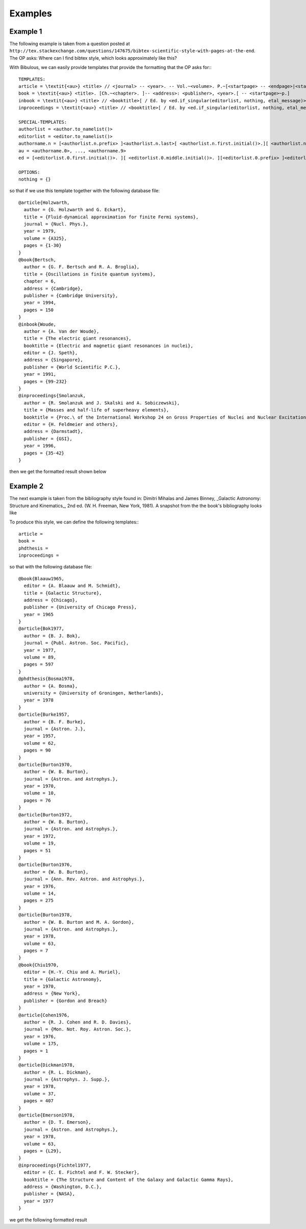 Examples
========

Example 1
---------

The following example is taken from a question posted at ``http://tex.stackexchange.com/questions/147675/bibtex-scientific-style-with-pages-at-the-end``. The OP asks: Where can I find bibtex style, which looks approximately like this?

.. image:: _static/example1a.png
   :width: 50%

    Somehow all styles (even ``science.bst``), which I find use ``format.vol.num.pages`` function, which put pages right after volume number. But the order I used to see and use is ``volNum-year-pages``. I can simply move the line ``format.date "year" output.check`` into ``format.vol.num.pages``, but 1. I am not sure whether this is correct (looks strange for me), 2. I don't know how to add the ``---`` sign in front.

With Bibulous, we can easily provide templates that provide the formatting that the OP asks for:::

    TEMPLATES:
    article = \textit{<au>} <title> // <journal> -- <year>. -- Vol.~<volume>. P.~[<startpage> -- <endpage>|<startpage>|<eid>|].
    book = \textit{<au>} <title>. [Ch.~<chapter>. ]-- <address>: <publisher>, <year>.[ -- <startpage>~p.]
    inbook = \textit{<au>} <title> // <booktitle>[ / Ed. by <ed.if_singular(editorlist, nothing, etal_message)>]. -- <address>: <publisher>, <year>.[ -- P.~<startpage> -- <endpage>| -- P.~<startpage>| -- P.~<eid>|].
    inproceedings = \textit{<au>} <title> // <booktitle>[ / Ed. by <ed.if_singular(editorlist, nothing, etal_message)>]. -- <publisher>, <address>, <year>. -- P.~[<startpage> -- <endpage>|<startpage>|<eid>|].

    SPECIAL-TEMPLATES:
    authorlist = <author.to_namelist()>
    editorlist = <editor.to_namelist()>
    authorname.n = [<authorlist.n.prefix> ]<authorlist.n.last>[ <authorlist.n.first.initial()>.][ <authorlist.n.middle.initial()>.][,  <authorlist.n.suffix>.]
    au = <authorname.0>, ..., <authorname.9>
    ed = [<editorlist.0.first.initial()>. ][ <editorlist.0.middle.initial()>. ][<editorlist.0.prefix> ]<editorlist.0.last>[,  <editorlist.0.suffix>.]

    OPTIONS:
    nothing = {}

so that if we use this template together with the following database file::

    @article{Holzwarth,
      author = {G. Holzwarth and G. Eckart},
      title = {Fluid-dynamical approximation for finite Fermi systems},
      journal = {Nucl. Phys.},
      year = 1979,
      volume = {A325},
      pages = {1-30}
    }
    @book{Bertsch,
      author = {G. F. Bertsch and R. A. Broglia},
      title = {Oscillations in finite quantum systems},
      chapter = 6,
      address = {Cambridge},
      publisher = {Cambridge University},
      year = 1994,
      pages = 150
    }
    @inbook{Woude,
      author = {A. Van der Woude},
      title = {The electric giant resonances},
      booktitle = {Electric and magnetic giant resonances in nuclei},
      editor = {J. Speth},
      address = {Singapore},
      publisher = {World Scientific P.C.},
      year = 1991,
      pages = {99-232}
    }
    @inproceedings{Smolanzuk,
      author = {R. Smolanzuk and J. Skalski and A. Sobiczewski},
      title = {Masses and half-life of superheavy elements},
      booktitle = {Proc.\ of the International Workshop 24 on Gross Properties of Nuclei and Nuclear Excitations},
      editor = {H. Feldmeier and others},
      address = {Darmstadt},
      publisher = {GSI},
      year = 1996,
      pages = {35-42}
    }

then we get the formatted result shown below

.. image:: _static/example1b.png
   :width: 50%

Example 2
---------

The next example is taken from the bibliography style found in: Dimitri Mihalas and James Binney, _Galactic Astronomy: Structure and Kinematics_, 2nd ed. (W. H. Freeman, New York, 1981). A snapshot from the the book's bibliography looks like


.. image:: _static/example2a.png
   :width: 50%

To produce this style, we can define the following templates:::

    article =
    book =
    phdthesis =
    inproceedings =

so that with the following database file::

    @book{Blaauw1965,
      editor = {A. Blaauw and M. Schmidt},
      title = {Galactic Structure},
      address = {Chicago},
      publisher = {University of Chicago Press},
      year = 1965
    }
    @article{Bok1977,
      author = {B. J. Bok},
      journal = {Publ. Astron. Soc. Pacific},
      year = 1977,
      volume = 89,
      pages = 597
    }
    @phdthesis{Bosma1978,
      author = {A. Bosma},
      university = {University of Groningen, Netherlands},
      year = 1978
    }
    @article{Burke1957,
      author = {B. F. Burke},
      journal = {Astron. J.},
      year = 1957,
      volume = 62,
      pages = 90
    }
    @article{Burton1970,
      author = {W. B. Burton},
      journal = {Astron. and Astrophys.},
      year = 1970,
      volume = 10,
      pages = 76
    }
    @article{Burton1972,
      author = {W. B. Burton},
      journal = {Astron. and Astrophys.},
      year = 1972,
      volume = 19,
      pages = 51
    }
    @article{Burton1976,
      author = {W. B. Burton},
      journal = {Ann. Rev. Astron. and Astrophys.},
      year = 1976,
      volume = 14,
      pages = 275
    }
    @article{Burton1978,
      author = {W. B. Burton and M. A. Gordon},
      journal = {Astron. and Astrophys.},
      year = 1978,
      volume = 63,
      pages = 7
    }
    @book{Chiu1970,
      editor = {H.-Y. Chiu and A. Muriel},
      title = {Galactic Astronomy},
      year = 1970,
      address = {New York},
      publisher = {Gordon and Breach}
    }
    @article{Cohen1976,
      author = {R. J. Cohen and R. D. Davies},
      journal = {Mon. Not. Roy. Astron. Soc.},
      year = 1976,
      volume = 175,
      pages = 1
    }
    @article{Dickman1978,
      author = {R. L. Dickman},
      journal = {Astrophys. J. Supp.},
      year = 1978,
      volume = 37,
      pages = 407
    }
    @article{Emerson1978,
      author = {D. T. Emerson},
      journal = {Astron. and Astrophys.},
      year = 1978,
      volume = 63,
      pages = {L29},
    }
    @inproceedings{Fichtel1977,
      editor = {C. E. Fichtel and F. W. Stecker},
      booktitle = {The Structure and Content of the Galaxy and Galactic Gamma Rays},
      address = {Washington, D.C.},
      publisher = {NASA},
      year = 1977
    }

we get the following formatted result
